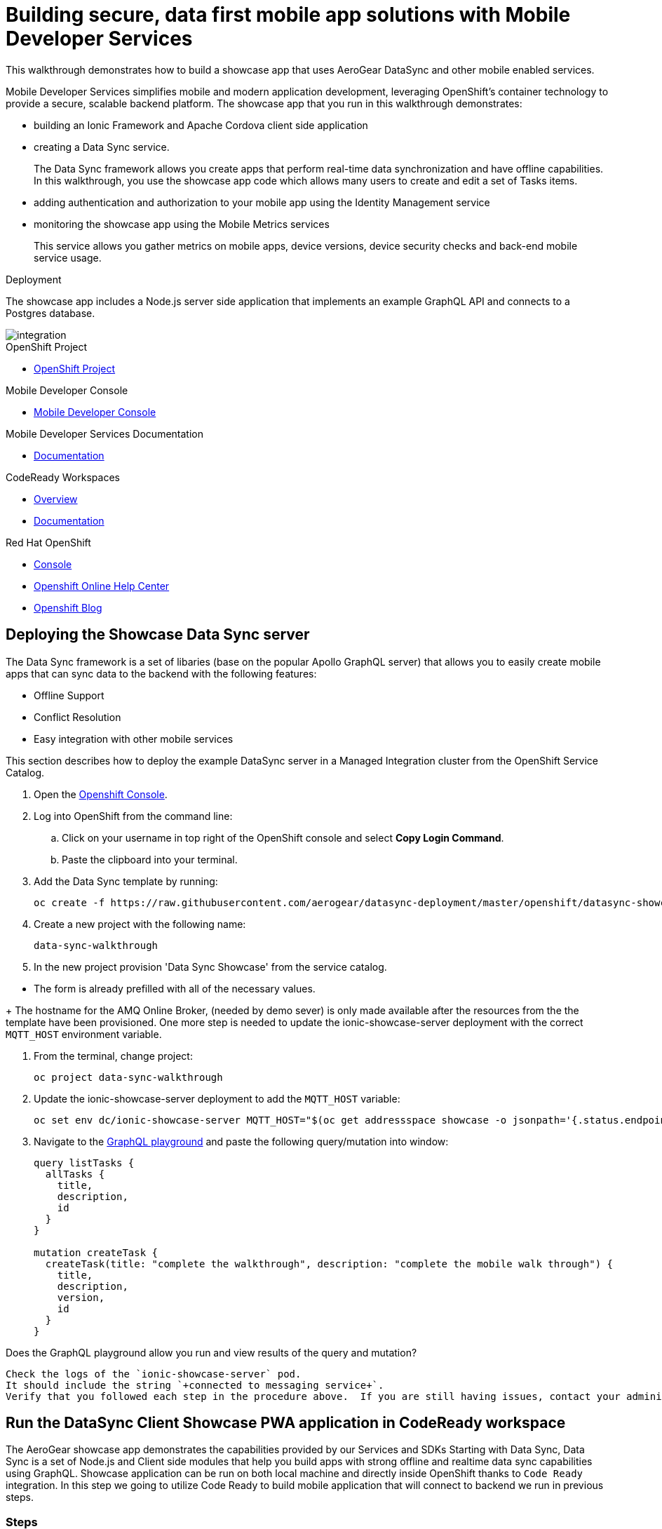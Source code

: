 :showcase-app-link: https://github.com/aerogear/ionic-showcase
:integreatly-name: Managed Integration
:mobile-services-name: Mobile Developer Services

= Building secure, data first mobile app solutions with Mobile Developer Services 

This walkthrough demonstrates how to build a showcase app that uses AeroGear DataSync and other mobile enabled services.

{mobile-services-name} simplifies mobile and modern application development, leveraging OpenShift's container technology to provide a secure, scalable backend platform. 
The showcase app that you run in this walkthrough demonstrates:

* building an Ionic Framework and Apache Cordova client side application

* creating a Data Sync service. 
+
The Data Sync framework allows you create apps that perform real-time data synchronization and have offline capabilities.
In this walkthrough, you use the showcase app code which allows many users to create and edit a set of Tasks items.

* adding authentication and authorization to your mobile app using the Identity Management service

* monitoring the showcase app using the Mobile Metrics services
+
This service allows you gather metrics on mobile apps, device versions, device security checks and back-end mobile service usage.

.Deployment

The showcase app includes a Node.js server side application that implements an example GraphQL API and connects to a Postgres database.

image::images/artifacts.png[integration, role="integr8ly-img-responsive"]

[type=walkthroughResource, serviceName=openshift]
.OpenShift Project
****
* link:{openshift-host}/console/project/{walkthrough-namespace}/overview[OpenShift Project, window="_blank"]
****

[type=walkthroughResource]
.Mobile Developer Console
****
* link:{route-mdc-server-host}[Mobile Developer Console, window="_blank"]
****

[type=walkthroughResource]
.Mobile Developer Services Documentation
****
* link:https://access.redhat.com/documentation/en-us/red_hat_mobile_developer_services/1[Documentation, window="_blank"]
****

[type=walkthroughResource,serviceName=codeready]
.CodeReady Workspaces
****
* link:https://developers.redhat.com/products/codeready-workspaces/overview/[Overview, window="_blank"]
* link:https://access.redhat.com/documentation/en-us/red_hat_codeready_workspaces_for_openshift/1.0.0/[Documentation, window="_blank"]
****

[type=walkthroughResource,serviceName=openshift]
.Red Hat OpenShift
****
* link:{openshift-host}/console[Console, window="_blank"]
* link:https://help.openshift.com/[Openshift Online Help Center, window="_blank"]
* link:https://blog.openshift.com/[Openshift Blog, window="_blank"]
****


// NOTES: Till all services will be avaiable as operators inside openshift cluster we will require additional installation steps
// Developers need to provision all services using Tech Preview. 
// To do that please follow README in https://github.com/aerogear/mobile-services-installer

[time=5]
== Deploying the Showcase Data Sync server

The Data Sync framework is a set of libaries (base on the popular Apollo GraphQL server) that allows you to easily create mobile apps that can sync data to the backend with the following features:

* Offline Support
* Conflict Resolution
* Easy integration with other mobile services

This section describes how to deploy the example DataSync server in a {integreatly-name} cluster from the OpenShift Service Catalog.

. Open the link:{openshift-host}[Openshift Console].
// TODO: DataSync templates were removed from integrately. 
// It is not clear for the moment how they will be loaded into Walkthorugh
// We are adding it here manually
. Log into OpenShift from the command line:
.. Click on your username in top right of the OpenShift console and select *Copy Login Command*.
.. Paste the clipboard into your terminal.

. Add the Data Sync template by running:
+
----
oc create -f https://raw.githubusercontent.com/aerogear/datasync-deployment/master/openshift/datasync-showcase-community.yml -n openshift
----

. Create a new project with the following name:
+
----
data-sync-walkthrough
----
. In the new project provision  'Data Sync Showcase' from the service catalog.
[NOTE]
====
* The form is already prefilled with all of the necessary values.
====
+
The hostname for the AMQ Online Broker, (needed by demo sever) is only made available after the resources from the the template have been provisioned. One more step is needed to update the ionic-showcase-server deployment with the correct
`+MQTT_HOST+` environment variable.

. From the terminal, change project:
+
----
oc project data-sync-walkthrough
----

. Update the ionic-showcase-server deployment to add the `+MQTT_HOST+`
variable:
+
----
oc set env dc/ionic-showcase-server MQTT_HOST="$(oc get addressspace showcase -o jsonpath='{.status.endpointStatuses[?(@.name=="messaging")].serviceHost}')"
----

. Navigate to the link:{route-ionic-showcase-server-host}/graphql[GraphQL playground, window="_blank"] and paste the following query/mutation into window:
+
----
query listTasks {
  allTasks {
    title,
    description,
    id
  }
}

mutation createTask {
  createTask(title: "complete the walkthrough", description: "complete the mobile walk through") {
    title,
    description,
    version,
    id
  }
}
----

[type=verification]
Does the GraphQL playground allow you run and view results of the query and mutation?

[type=verificationFail]
----
Check the logs of the `ionic-showcase-server` pod.
It should include the string `+connected to messaging service+`.
Verify that you followed each step in the procedure above.  If you are still having issues, contact your administrator.
----

[time=10]
== Run the DataSync Client Showcase PWA application in CodeReady workspace

The AeroGear showcase app demonstrates the capabilities provided by our Services and SDKs
Starting with Data Sync, Data Sync is a set of Node.js and Client side modules that help you build apps with strong offline and realtime data sync capabilities using GraphQL.
Showcase application can be run on both local machine and directly inside OpenShift thanks to `Code Ready` integration.
In this step we going to utilize Code Ready to build mobile application that will connect to backend we run in previous steps.

=== Steps

. Login to CodeReady and you don’t need to create a workspace.
. Modify the url to something like this:
https://<codeready-host>/f?url=https://github.com/aerogear/ionic-showcase.git
CodeReady will automatically set up a new workspace for you.
. Next, you should be able to find a few prede-fined commands in the “Manage Commands” panel. Run the `build` command to install required dependencies, and then `serve` command to allow preview the app. 
. Replace `mobile-services.json` created in previous steps located in `src/mobile-services.json`
. Execute `serve` command. It will print the URL in console that can be used to launch the application
. Showcase client should be running in your console and be ready to be used in your local browser and phone


[time=3]
== Run application on your browser or phone

// TODO. We might add QR code to showcase for people to scan it in order to 
Showcase app can be launched on mobile phone or your browser. 
Application will contain many views that are designed to showcase various functionalities or our services.
For this showcase we going to focus exclusively on DataSync which is implemented inside `Manage Tasks` view.
DataSync framework will offer cross device synchronization. 
To visualize it properly we need to have application open in at least 2 different devices or browser windows.

=== Steps 

. Open side panel 
image::images/showcase.png[integration, role="integr8ly-img-responsive"]
. Select `Manage Tasks`
. Initially view will be empty. We can create task using `+` icon.
. Put any information into new Task view and click on create button
. Now we can mark task as `Done` using checkbox.
. We can also edit Task and remove it afterwards
. When doing all changes we should see them being automatically reflected in other aplication

All this functionalities will help us later to showcase various offline and conflict resolution capabilties 
of Data Sync framework.

[time=15]
== DataSync Offline Features

DataSync framework will offer fully featured offline data access capabilities for the mobile and web clients.
Developers can utilize it to build applications that will work independent of the network state.
Showcase application contains integration with all offline capabilities offered by Data Sync Framework.
In footer we should see current network state and number of offline changes we currently have.

image::images/offline-footer.png[integration, role="integr8ly-img-responsive"]

=== Steps

. Let's open create task view and fill all task details
. Please do not press create yet
. To leverage offline capabilities we need to make sure that our application looses conectivity with our server. 
On the Mobile phone this can be done by turning on airplane mode. 
In Chrome browser you can use the Network tab from Chrome Developer Tools to simulate offline mode. (open them using F12, or using Command+Option+I on macOS)
. Make your device go offline
. Press `Create` button to create an new task
. We should see task created and our `Offline Changes` button in footer containing now one change.
. Let's edit task multiple times
. Each edit will create new Task
. We can review all offline items directly by clicking on `Offline Changes` button.
. Please restore connectivity (depending on your device)
. We should see all `Offline Changes` reflected back to server and appearing in second instance of the application.

[time=6]
== Conflict resolution functionalities

Data Conflicts can happen when resource we modified was also modified on server.
DataSync Framework enables multiple strategies to deal with conflicts. 
By default Showcase will resolve conflicts by applying all server side changes on top of the client.
In case of direct conflicts client field value will be used. 
To simulate conflict we need to go offline and make edits in two instance of the application at the same time.

=== Steps

. Use one of the existing task or create new one that will be visible on two devices.
. Go offline 
. Edit Task on first instance
. Go to second instance of the application
. Edit Task on second instance
. At this point we should have server side updated by second instance of the application
and first application not knowing about that change because it went offline.
. This operation will result in conflict. 
. Once we make first client online again - data conflict will occur.
We should see popup and actuall server side data being replicated back to the client (conflict was resolved automatically)

. Use the “Manage Tasks” page in the showcase client app.
. Try create one task in one device, and it should show up immediately in another.
. Try bring one client offline (, perform some actions, bring it online and you should see the changes synced to another app straight away.
. To create conflicts, try bringing both clients offline, and modify the same item. The last instance of app that is online will receive conflicts.